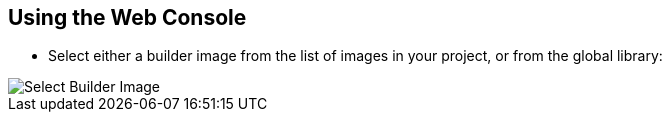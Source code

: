 == Using the Web Console
:noaudio:

*  Select either a builder image from the list of images in your project, or
from the global library:
====
image::images/console_select_image.png["Select Builder Image"]
====

ifdef::showscript[]

=== Transcript
Select either a builder image from the list of images in your project, or
from the global library.

endif::showscript[]


